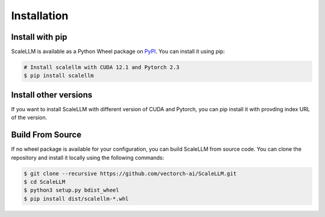 .. _installation:

Installation
============

Install with pip
----------------
ScaleLLM is available as a Python Wheel package on `PyPI <https://pypi.org/project/scalellm/>`_. You can install it using pip:

.. code-block:: bash

	# Install scalellm with CUDA 12.1 and Pytorch 2.3
	$ pip install scalellm


Install other versions
----------------------
If you want to install ScaleLLM with different version of CUDA and Pytorch, you can pip install it with provding index URL of the version.

.. tabs::

	.. tab:: CUDA 12.1

		.. tabs::

			.. tab:: Pytorch 2.1

				.. code-block:: bash

					$ pip install scalellm -i https://whl.vectorch.com/cu121/torch2.1/

			.. tab:: Pytorch 2.2

				.. code-block:: bash

					$ pip install scalellm -i https://whl.vectorch.com/cu121/torch2.2/

			.. tab:: Pytorch 2.3

				.. code-block:: bash

					$ pip install scalellm -i https://whl.vectorch.com/cu121/torch2.3/

  	.. tab:: CUDA 11.8

		.. tabs::

			.. tab:: Pytorch 2.1

				.. code-block:: bash

					$ pip install scalellm -i https://whl.vectorch.com/cu118/torch2.1/

			.. tab:: Pytorch 2.2

				.. code-block:: bash

					$ pip install scalellm -i https://whl.vectorch.com/cu118/torch2.2/

			.. tab:: Pytorch 2.3

				.. code-block:: bash

					$ pip install scalellm -i https://whl.vectorch.com/cu118/torch2.3/



Build From Source
-----------------
If no wheel package is available for your configuration, you can build ScaleLLM from source code. You can clone the repository and install it locally using the following commands:

.. code-block:: bash
	
	$ git clone --recursive https://github.com/vectorch-ai/ScaleLLM.git
	$ cd ScaleLLM
	$ python3 setup.py bdist_wheel
	$ pip install dist/scalellm-*.whl


